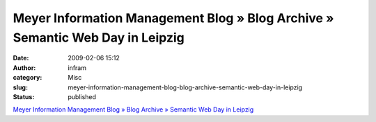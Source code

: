Meyer Information Management Blog » Blog Archive » Semantic Web Day in Leipzig
##############################################################################
:date: 2009-02-06 15:12
:author: infram
:category: Misc
:slug: meyer-information-management-blog-blog-archive-semantic-web-day-in-leipzig
:status: published

`Meyer Information Management Blog » Blog Archive » Semantic Web Day in
Leipzig <http://mimblog.de/2009/02/06/semantic-web-day-in-leipzig/>`__
